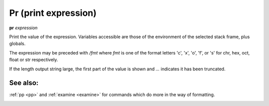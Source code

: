 Pr (print expression)
---------------------

**pr** *expression*

Print the value of the expression. Variables accessible are those of the
environment of the selected stack frame, plus globals.

The expression may be preceded with */fmt* where *fmt* is one of the
format letters 'c', 'x', 'o', 'f', or 's' for chr, hex, oct,
float or str respectively.

If the length output string large, the first part of the value is
shown and `...` indicates it has been truncated.

See also:
+++++++++

:ref:`pp <pp>` and :ref:`examine <examine>` for commands which do more
in the way of formatting.

.. _pydocx:

